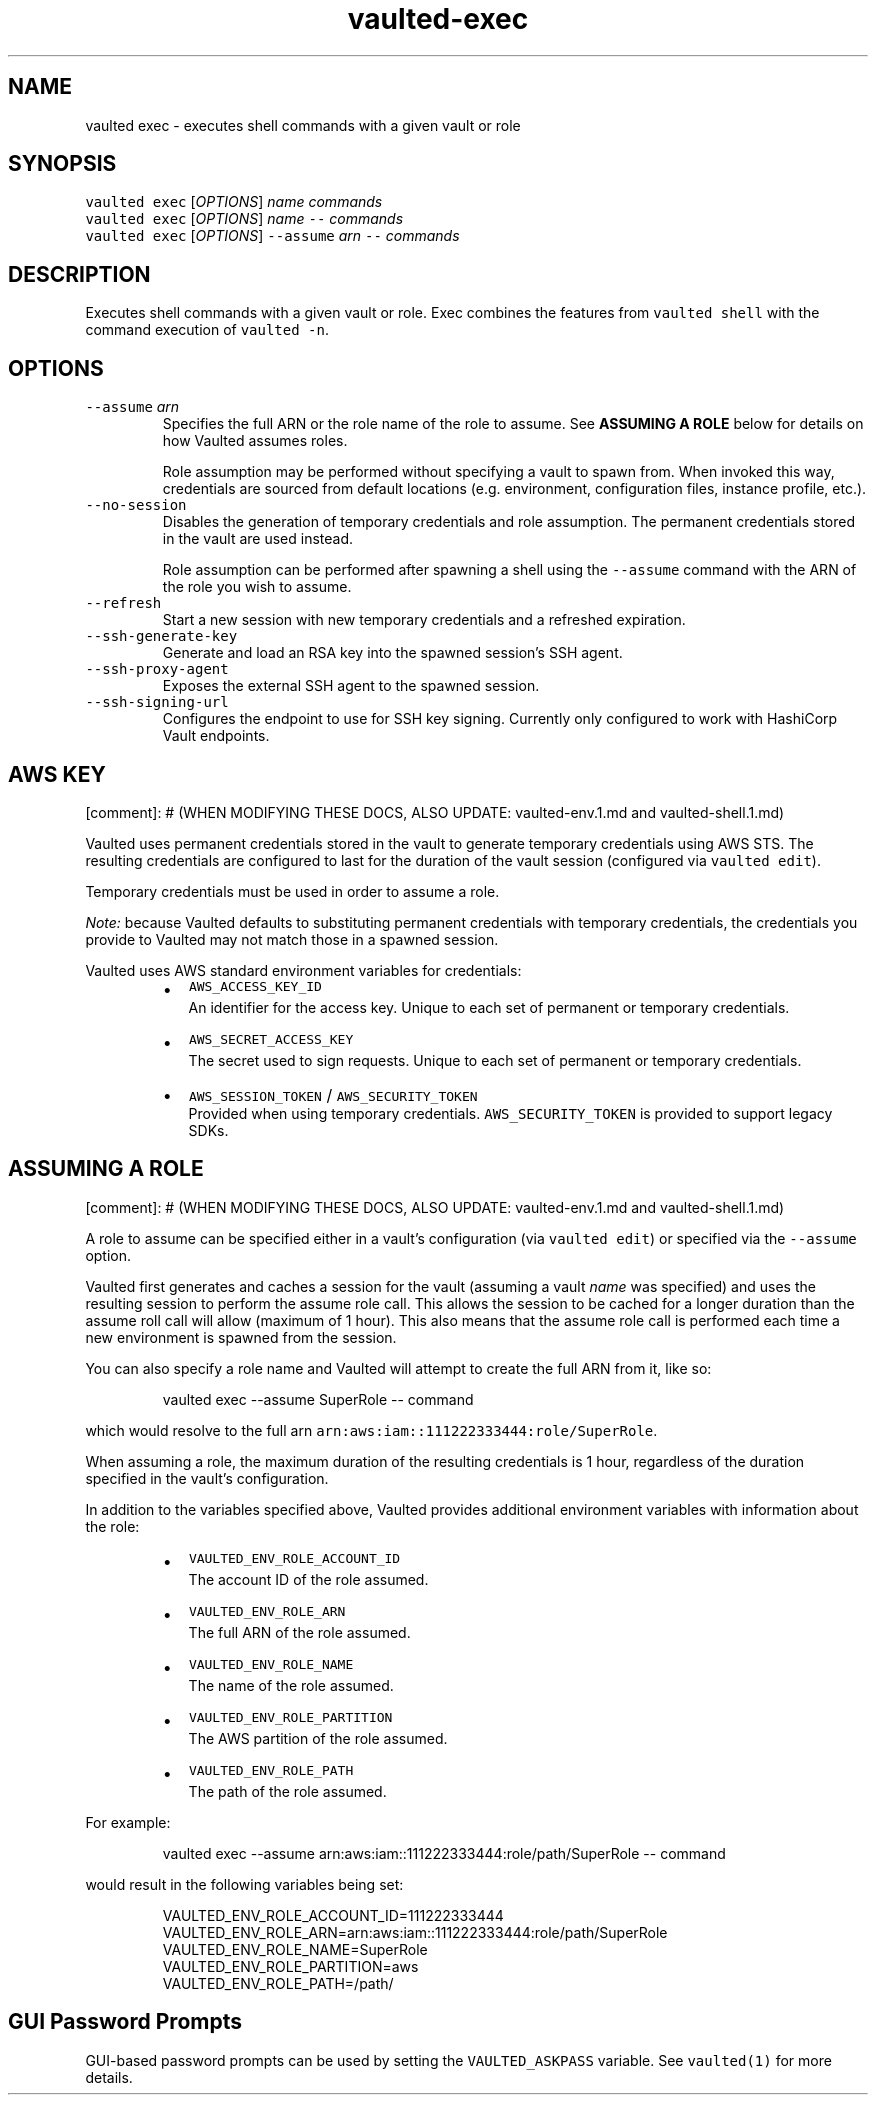 .TH vaulted\-exec 1
.SH NAME
.PP
vaulted exec \- executes shell commands with a given vault or role
.SH SYNOPSIS
.PP
\fB\fCvaulted exec\fR [\fIOPTIONS\fP] \fIname\fP \fIcommands\fP
.br
\fB\fCvaulted exec\fR [\fIOPTIONS\fP] \fIname\fP \fB\fC\-\-\fR \fIcommands\fP
.br
\fB\fCvaulted exec\fR [\fIOPTIONS\fP] \fB\fC\-\-assume\fR \fIarn\fP \fB\fC\-\-\fR \fIcommands\fP
.SH DESCRIPTION
.PP
Executes shell commands with a given vault or role. Exec combines the features
from \fB\fCvaulted shell\fR with the command execution of \fB\fCvaulted \-n\fR\&.
.SH OPTIONS
.TP
\fB\fC\-\-assume\fR \fIarn\fP
Specifies the full ARN or the role name of the role to assume. See
\fBASSUMING A ROLE\fP below for details on how Vaulted assumes roles.
.IP
Role assumption may be performed without specifying a vault to spawn from.
When invoked this way, credentials are sourced from default locations (e.g.
environment, configuration files, instance profile, etc.).
.TP
\fB\fC\-\-no\-session\fR
Disables the generation of temporary credentials and role assumption. The
permanent credentials stored in the vault are used instead.
.IP
Role assumption can be performed after spawning a shell using the \fB\fC\-\-assume\fR
command with the ARN of the role you wish to assume.
.TP
\fB\fC\-\-refresh\fR
Start a new session with new temporary credentials and a refreshed expiration.
.TP
\fB\fC\-\-ssh\-generate\-key\fR
Generate and load an RSA key into the spawned session's SSH agent.
.TP
\fB\fC\-\-ssh\-proxy\-agent\fR
Exposes the external SSH agent to the spawned session.
.TP
\fB\fC\-\-ssh\-signing\-url\fR
Configures the endpoint to use for SSH key signing. Currently only configured
to work with HashiCorp Vault endpoints.
.SH AWS KEY
.PP
[comment]: # (WHEN MODIFYING THESE DOCS, ALSO UPDATE: vaulted\-env.1.md and
vaulted\-shell.1.md)
.PP
Vaulted uses permanent credentials stored in the vault to generate temporary
credentials using AWS STS. The resulting credentials are configured to last for
the duration of the vault session (configured via \fB\fCvaulted edit\fR).
.PP
Temporary credentials must be used in order to assume a role.
.PP
\fINote:\fP because Vaulted defaults to substituting permanent credentials with
temporary credentials, the credentials you provide to Vaulted may not match
those in a spawned session.
.PP
Vaulted uses AWS standard environment variables for credentials:
.RS
.IP \(bu 2
\fB\fCAWS_ACCESS_KEY_ID\fR
.br
An identifier for the access key. Unique to each set of permanent or
temporary credentials.
.IP \(bu 2
\fB\fCAWS_SECRET_ACCESS_KEY\fR
.br
The secret used to sign requests. Unique to each set of permanent or
temporary credentials.
.IP \(bu 2
\fB\fCAWS_SESSION_TOKEN\fR / \fB\fCAWS_SECURITY_TOKEN\fR
.br
Provided when using temporary credentials. \fB\fCAWS_SECURITY_TOKEN\fR is provided
to support legacy SDKs.
.RE
.SH ASSUMING A ROLE
.PP
[comment]: # (WHEN MODIFYING THESE DOCS, ALSO UPDATE: vaulted\-env.1.md and
vaulted\-shell.1.md)
.PP
A role to assume can be specified either in a vault's configuration (via
\fB\fCvaulted edit\fR) or specified via the \fB\fC\-\-assume\fR option.
.PP
Vaulted first generates and caches a session for the vault (assuming a vault
\fIname\fP was specified) and uses the resulting session to perform the assume role
call. This allows the session to be cached for a longer duration than the assume
roll call will allow (maximum of 1 hour). This also means that the assume role
call is performed each time a new environment is spawned from the session.
.PP
You can also specify a role name and Vaulted will attempt
to create the full ARN from it, like so:
.PP
.RS
.nf
vaulted exec \-\-assume SuperRole \-\- command
.fi
.RE
.PP
which would resolve to the full arn \fB\fCarn:aws:iam::111222333444:role/SuperRole\fR\&.
.PP
When assuming a role, the maximum duration of the resulting credentials is 1
hour, regardless of the duration specified in the vault's configuration.
.PP
In addition to the variables specified above, Vaulted provides additional
environment variables with information about the role:
.RS
.IP \(bu 2
\fB\fCVAULTED_ENV_ROLE_ACCOUNT_ID\fR
.br
The account ID of the role assumed.
.IP \(bu 2
\fB\fCVAULTED_ENV_ROLE_ARN\fR
.br
The full ARN of the role assumed.
.IP \(bu 2
\fB\fCVAULTED_ENV_ROLE_NAME\fR
.br
The name of the role assumed.
.IP \(bu 2
\fB\fCVAULTED_ENV_ROLE_PARTITION\fR
.br
The AWS partition of the role assumed.
.IP \(bu 2
\fB\fCVAULTED_ENV_ROLE_PATH\fR
.br
The path of the role assumed.
.RE
.PP
For example:
.PP
.RS
.nf
vaulted exec \-\-assume arn:aws:iam::111222333444:role/path/SuperRole \-\- command
.fi
.RE
.PP
would result in the following variables being set:
.PP
.RS
.nf
VAULTED_ENV_ROLE_ACCOUNT_ID=111222333444
VAULTED_ENV_ROLE_ARN=arn:aws:iam::111222333444:role/path/SuperRole
VAULTED_ENV_ROLE_NAME=SuperRole
VAULTED_ENV_ROLE_PARTITION=aws
VAULTED_ENV_ROLE_PATH=/path/
.fi
.RE
.SH GUI Password Prompts
.PP
GUI\-based password prompts can be used by setting the \fB\fCVAULTED_ASKPASS\fR
variable. See \fB\fCvaulted(1)\fR for more details.
